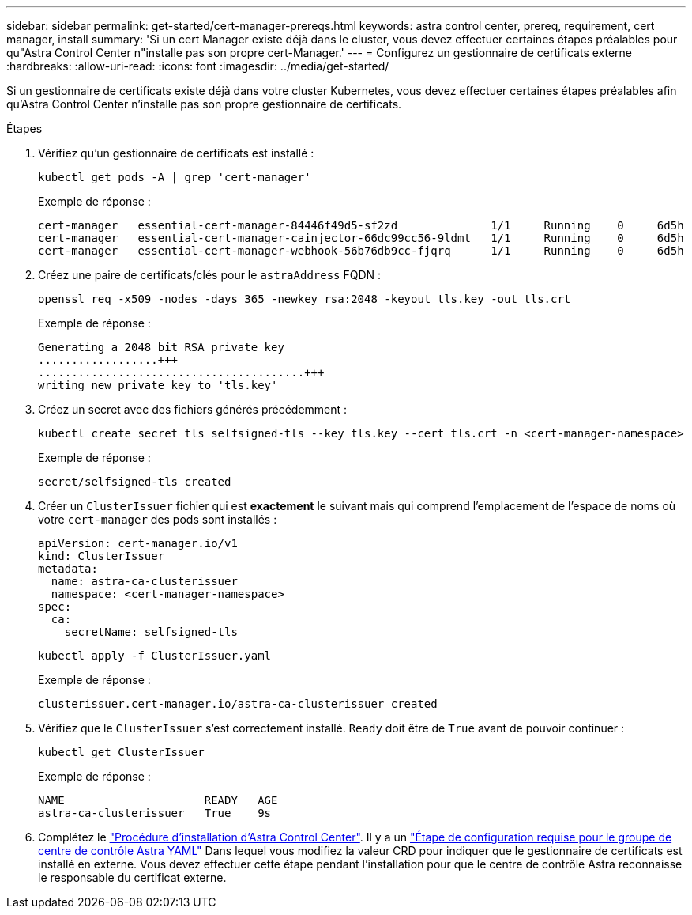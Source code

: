 ---
sidebar: sidebar 
permalink: get-started/cert-manager-prereqs.html 
keywords: astra control center, prereq, requirement, cert manager, install 
summary: 'Si un cert Manager existe déjà dans le cluster, vous devez effectuer certaines étapes préalables pour qu"Astra Control Center n"installe pas son propre cert-Manager.' 
---
= Configurez un gestionnaire de certificats externe
:hardbreaks:
:allow-uri-read: 
:icons: font
:imagesdir: ../media/get-started/


[role="lead"]
Si un gestionnaire de certificats existe déjà dans votre cluster Kubernetes, vous devez effectuer certaines étapes préalables afin qu'Astra Control Center n'installe pas son propre gestionnaire de certificats.

.Étapes
. Vérifiez qu'un gestionnaire de certificats est installé :
+
[source, console]
----
kubectl get pods -A | grep 'cert-manager'
----
+
Exemple de réponse :

+
[listing]
----
cert-manager   essential-cert-manager-84446f49d5-sf2zd              1/1     Running    0     6d5h
cert-manager   essential-cert-manager-cainjector-66dc99cc56-9ldmt   1/1     Running    0     6d5h
cert-manager   essential-cert-manager-webhook-56b76db9cc-fjqrq      1/1     Running    0     6d5h
----
. Créez une paire de certificats/clés pour le `astraAddress` FQDN :
+
[source, console]
----
openssl req -x509 -nodes -days 365 -newkey rsa:2048 -keyout tls.key -out tls.crt
----
+
Exemple de réponse :

+
[listing]
----
Generating a 2048 bit RSA private key
..................+++
........................................+++
writing new private key to 'tls.key'
----
. Créez un secret avec des fichiers générés précédemment :
+
[source, console]
----
kubectl create secret tls selfsigned-tls --key tls.key --cert tls.crt -n <cert-manager-namespace>
----
+
Exemple de réponse :

+
[listing]
----
secret/selfsigned-tls created
----
. Créer un `ClusterIssuer` fichier qui est *exactement* le suivant mais qui comprend l'emplacement de l'espace de noms où votre `cert-manager` des pods sont installés :
+
[source, yaml]
----
apiVersion: cert-manager.io/v1
kind: ClusterIssuer
metadata:
  name: astra-ca-clusterissuer
  namespace: <cert-manager-namespace>
spec:
  ca:
    secretName: selfsigned-tls
----
+
[source, console]
----
kubectl apply -f ClusterIssuer.yaml
----
+
Exemple de réponse :

+
[listing]
----
clusterissuer.cert-manager.io/astra-ca-clusterissuer created
----
. Vérifiez que le `ClusterIssuer` s'est correctement installé. `Ready` doit être de `True` avant de pouvoir continuer :
+
[source, console]
----
kubectl get ClusterIssuer
----
+
Exemple de réponse :

+
[listing]
----
NAME                     READY   AGE
astra-ca-clusterissuer   True    9s
----
. Complétez le link:../get-started/install_acc.html["Procédure d'installation d'Astra Control Center"]. Il y a un link:../get-started/install_acc.html#configure-astra-control-center["Étape de configuration requise pour le groupe de centre de contrôle Astra YAML"] Dans lequel vous modifiez la valeur CRD pour indiquer que le gestionnaire de certificats est installé en externe. Vous devez effectuer cette étape pendant l'installation pour que le centre de contrôle Astra reconnaisse le responsable du certificat externe.

